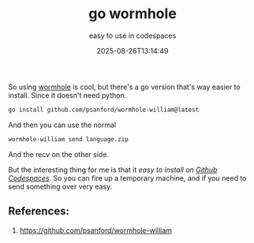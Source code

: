 #+title: go wormhole
#+subtitle: easy to use in codespaces
#+tags[]: tools wormhole
#+date: 2025-08-26T13:14:49

So using [[/labnotes/2021/sending_files_with_wormhole/][wormhole]] is cool, but there's a go version that's way easier
to install.  Since it doesn't need python.

#+begin_src bash
  go install github.com/psanford/wormhole-william@latest
#+end_src

And then you can use the normal

#+begin_src bash
  wormhole-william send language.zip
#+end_src

And the recv on the other side.

But the interesting thing for me is that it /easy to install on [[https://github.com/features/codespaces][Github
Codespaces]]/.  So you can fire up a temporary machine, and if you need
to send something over very easy.


** References:

1. [[https://github.com/psanford/wormhole-william]]

